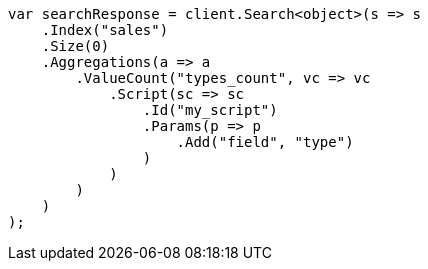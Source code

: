 // aggregations/metrics/valuecount-aggregation.asciidoc:65

////
IMPORTANT NOTE
==============
This file is generated from method Line65 in https://github.com/elastic/elasticsearch-net/tree/master/tests/Examples/Aggregations/Metrics/ValuecountAggregationPage.cs#L76-L115.
If you wish to submit a PR to change this example, please change the source method above and run

dotnet run -- asciidoc

from the ExamplesGenerator project directory, and submit a PR for the change at
https://github.com/elastic/elasticsearch-net/pulls
////

[source, csharp]
----
var searchResponse = client.Search<object>(s => s
    .Index("sales")
    .Size(0)
    .Aggregations(a => a
        .ValueCount("types_count", vc => vc
            .Script(sc => sc
                .Id("my_script")
                .Params(p => p
                    .Add("field", "type")
                )
            )
        )
    )
);
----
